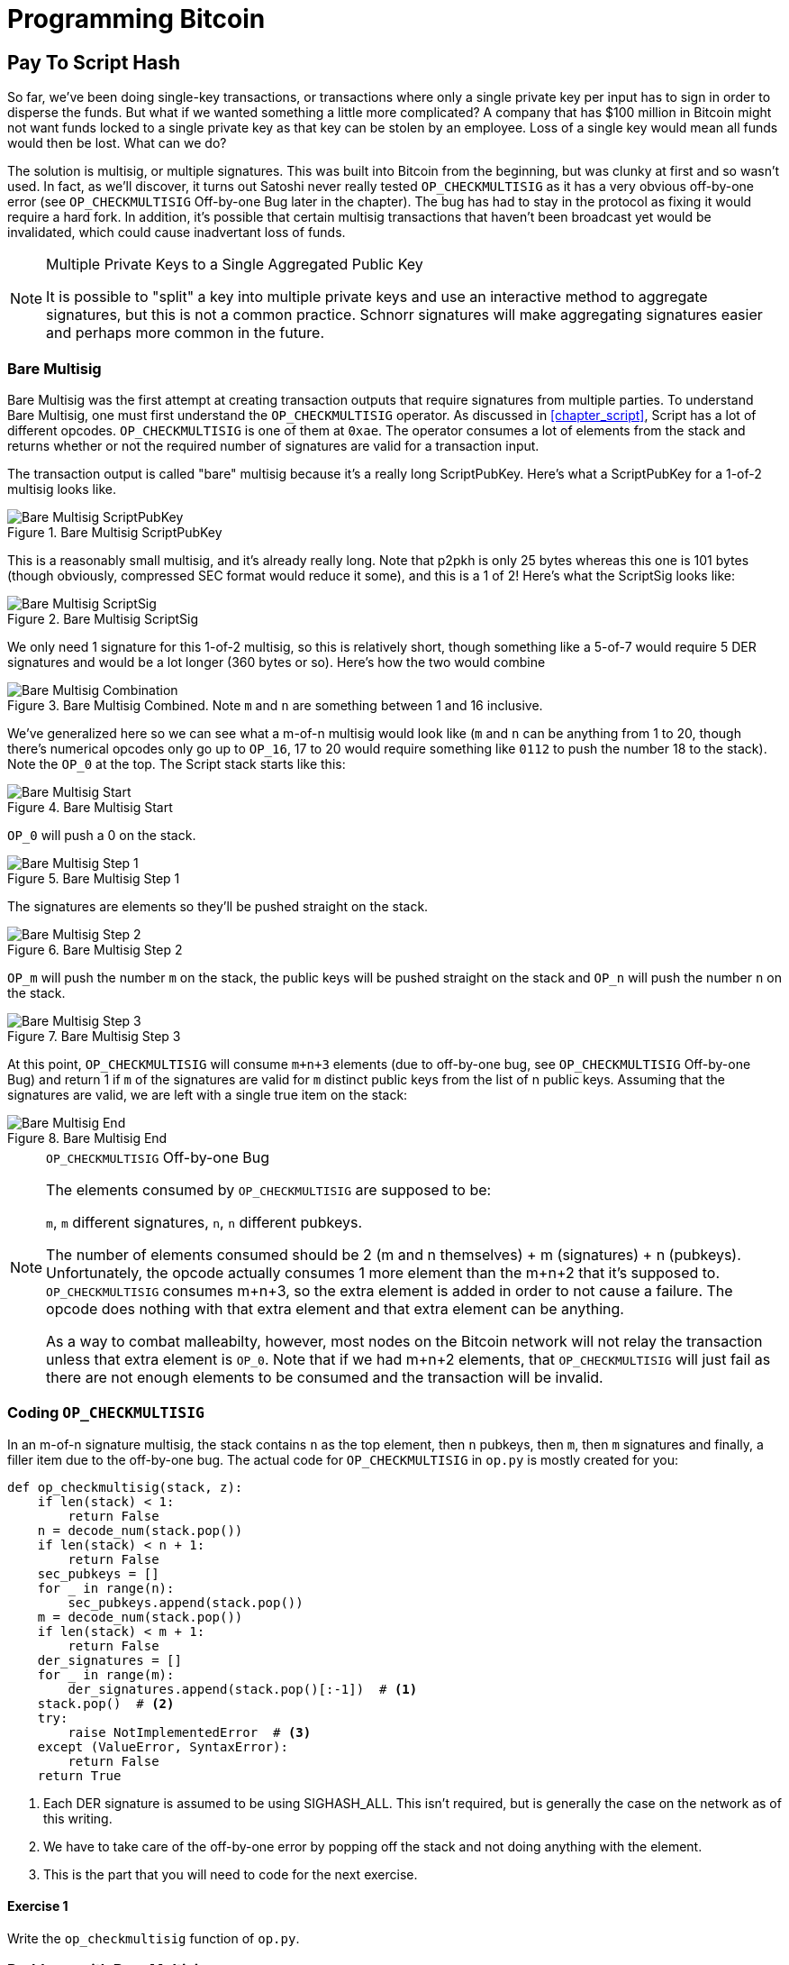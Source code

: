 = Programming Bitcoin
:imagesdir: images

[[chapter_p2sh]]

== Pay To Script Hash

[.lead]
So far, we've been doing single-key transactions, or transactions where only a single private key per input has to sign in order to disperse the funds. But what if we wanted something a little more complicated? A company that has $100 million in Bitcoin might not want funds locked to a single private key as that key can be stolen by an employee. Loss of a single key would mean all funds would then be lost. What can we do?

The solution is multisig, or multiple signatures. This was built into Bitcoin from the beginning, but was clunky at first and so wasn't used. In fact, as we'll discover, it turns out Satoshi never really tested `OP_CHECKMULTISIG` as it has a very obvious off-by-one error (see `OP_CHECKMULTISIG` Off-by-one Bug later in the chapter). The bug has had to stay in the protocol as fixing it would require a hard fork. In addition, it's possible that certain multisig transactions that haven't been broadcast yet would be invalidated, which could cause inadvertant loss of funds.

[NOTE]
.Multiple Private Keys to a Single Aggregated Public Key
====
It is possible to "split" a key into multiple private keys and use an interactive method to aggregate signatures, but this is not a common practice. Schnorr signatures will make aggregating signatures easier and perhaps more common in the future.
====

=== Bare Multisig

Bare Multisig was the first attempt at creating transaction outputs that require signatures from multiple parties. To understand Bare Multisig, one must first understand the `OP_CHECKMULTISIG` operator. As discussed in <<chapter_script>>, Script has a lot of different opcodes. `OP_CHECKMULTISIG` is one of them at `0xae`. The operator consumes a lot of elements from the stack and returns whether or not the required number of signatures are valid for a transaction input.

The transaction output is called "bare" multisig because it's a really long ScriptPubKey. Here's what a ScriptPubKey for a 1-of-2 multisig looks like.

.Bare Multisig ScriptPubKey
image::multisig1.png[Bare Multisig ScriptPubKey]

This is a reasonably small multisig, and it's already really long. Note that p2pkh is only 25 bytes whereas this one is 101 bytes (though obviously, compressed SEC format would reduce it some), and this is a 1 of 2! Here's what the ScriptSig looks like:

.Bare Multisig ScriptSig
image::multisig2.png[Bare Multisig ScriptSig]

We only need 1 signature for this 1-of-2 multisig, so this is relatively short, though something like a 5-of-7 would require 5 DER signatures and would be a lot longer (360 bytes or so). Here's how the two would combine

.Bare Multisig Combined. Note `m` and `n` are something between 1 and 16 inclusive.
image::multisig3.png[Bare Multisig Combination]

We've generalized here so we can see what a m-of-n multisig would look like (`m` and `n` can be anything from 1 to 20, though there's numerical opcodes only go up to `OP_16`, 17 to 20 would require something like `0112` to push the number 18 to the stack). Note the `OP_0` at the top. The Script stack starts like this:

.Bare Multisig Start
image::multisig4.png[Bare Multisig Start]

`OP_0` will push a 0 on the stack.

.Bare Multisig Step 1
image::multisig5.png[Bare Multisig Step 1]

The signatures are elements so they'll be pushed straight on the stack.

.Bare Multisig Step 2
image::multisig6.png[Bare Multisig Step 2]

`OP_m` will push the number `m` on the stack, the public keys will be pushed straight on the stack and `OP_n` will push the number `n` on the stack.

.Bare Multisig Step 3
image::multisig7.png[Bare Multisig Step 3]

At this point, `OP_CHECKMULTISIG` will consume `m+n+3` elements (due to off-by-one bug, see `OP_CHECKMULTISIG` Off-by-one Bug) and return 1 if `m` of the signatures are valid for `m` distinct public keys from the list of n public keys. Assuming that the signatures are valid, we are left with a single true item on the stack:

.Bare Multisig End
image::multisig8.png[Bare Multisig End]

[NOTE]
.`OP_CHECKMULTISIG` Off-by-one Bug
====
The elements consumed by `OP_CHECKMULTISIG` are supposed to be:

`m`, `m` different signatures, `n`, `n` different pubkeys.

The number of elements consumed should be 2 (m and n themselves) + m (signatures) + n (pubkeys). Unfortunately, the opcode actually consumes 1 more element than the m+n+2 that it's supposed to. `OP_CHECKMULTISIG` consumes m+n+3, so the extra element is added in order to not cause a failure. The opcode does nothing with that extra element and that extra element can be anything.

As a way to combat malleabilty, however, most nodes on the Bitcoin network will not relay the transaction unless that extra element is `OP_0`. Note that if we had m+n+2 elements, that `OP_CHECKMULTISIG` will just fail as there are not enough elements to be consumed and the transaction will be invalid.
====

=== Coding `OP_CHECKMULTISIG`

In an m-of-n signature multisig, the stack contains `n` as the top element, then `n` pubkeys, then `m`, then `m` signatures and finally, a filler item due to the off-by-one bug. The actual code for `OP_CHECKMULTISIG` in `op.py` is mostly created for you:

[source,python]
----
def op_checkmultisig(stack, z):
    if len(stack) < 1:
        return False
    n = decode_num(stack.pop())
    if len(stack) < n + 1:
        return False
    sec_pubkeys = []
    for _ in range(n):
        sec_pubkeys.append(stack.pop())
    m = decode_num(stack.pop())
    if len(stack) < m + 1:
        return False
    der_signatures = []
    for _ in range(m):
        der_signatures.append(stack.pop()[:-1])  # <1>
    stack.pop()  # <2>
    try:
	raise NotImplementedError  # <3>
    except (ValueError, SyntaxError):
        return False
    return True
----
<1> Each DER signature is assumed to be using SIGHASH_ALL. This isn't required, but is generally the case on the network as of this writing.
<2> We have to take care of the off-by-one error by popping off the stack and not doing anything with the element.
<3> This is the part that you will need to code for the next exercise.

==== Exercise {counter:exercise}

Write the `op_checkmultisig` function of `op.py`.

=== Problems with Bare Multisig

Bare multisig is a bit ugly, but it's very much functional. You can have `m` of `n` signatures required to unlock a UTXO and there is plenty of utility in making outputs multisig, especially if you're a business. However, bare multisig suffers from a few problems:

1. First problem: the long length of the ScriptPubKey. A hypothetical bare multisig address has to encompass many different public keys and that makes the ScriptPubKey extremely long. Unlike p2pkh or even p2pk, these are not easily communicated using voice or even text message.

2. Second problem: because the output is so long, it's rather taxing on node software. Nodes have to keep track of the UTXO set, so keeping a particularly big ScriptPubKey ready is onerous. A large output is more expensive to keep in fast-access storage (like RAM), being 5-20x larger than a normal p2pkh output.

3. Third problem: because the ScriptPubKey can be so much bigger, bare multisig can and has been abused. The entire pdf of the Satoshi's original whitepaper is actually encoded in this transaction in block 230009: `54e48e5f5c656b26c3bca14a8c95aa583d07ebe84dde3b7dd4a78f4e4186e713`. The creator of this transaction actually split up the whitepaper pdf into 64 byte chunks which were then made into invalid uncompressed public keys. These are not valid points and the actual whitepaper was encoded into 947 outputs as 1 of 3 bare multisig outputs. The outputs are not spendable but have to be kept around by full nodes as they are unspent. This is a tax every full node has to pay and is in that sense very abusive.

In order to combat these problems, pay-to-script-hash (p2sh) was born.

=== Pay-to-Script-Hash (p2sh)

Pay-to-script-hash (p2sh) is a general solution to the long address/ScriptPubKey problem. It's possible to create a more complicated ScriptPubKey than bare multisig and there's no real way to use those as addresses either. To make more complicated Scripts work, we have to be able to take the hash of a bunch of Script instructions and then somehow reveal the pre-image Script instructions later. This is at the heart of the design around pay-to-script-hash.

Pay-to-script-hash was introduced in 2011 to a lot of controversy. There were multiple proposals, but as we'll see, p2sh is kludgy, but works.

Essentially, p2sh executes a very special rule only when the script goes in this pattern:

.Pay-to-script-hash Pattern that executes the special rule
image::p2sh1.png[p2sh Pattern]

If this exact sequence ends up with a 1, then the RedeemScript (top item in figure 8-9) is interpreted as Script and then added to the Script instruction set as if it's part of the Script. This is a very special pattern and the Bitcoin codebase makes sure to check for this particular sequence. The RedeemScript does not add new Script instructions for processing unless this _exact_ sequence is encountered.

If this sounds hacky, it is. But before we get to that, let's look a little closer at exactly how this plays out.

Let's take a simple 1-of-2 multisig ScriptPubKey like this:

.Pay-to-script-hash (p2sh) RedeemScript
image::p2sh2.png[p2sh RedeemScript]

This is a ScriptPubKey for a Bare Multisig. What we need to do to convert this to p2sh is to take a hash of this Script and keep this Script handy for when we want to redeem it. We call this the RedeemScript, because the Script is only revealed during redemption. We put the hash of the RedeemScript as the ScriptPubKey like so:

.Pay-to-script-hash (p2sh) ScriptPubKey
image::p2sh3.png[p2sh ScriptPubKey]

The hash digest here is the hash160 of the RedeemScript, or what was previously the ScriptPubKey. We've essentially locked the funds to the hash160 of the RedeemScript and require the revealing of the RedeemScript at unlock time.

Creating the ScriptSig for a p2sh script involves not only revealing the RedeemScript, but also unlocking the RedeemScript. At this point, you might wonder, where is the RedeemScript stored? The RedeemScript is not on the blockchain until actual redemption, so it must be stored by the creator of the p2sh address. If the RedeemScript is lost and cannot be reconstructed, the funds are lost, so it's very important to keep track of it!

[WARNING]
.Importance of keeping the RedeemScript
====
If you are receiving to a p2sh address, be sure to store and backup the RedeemScript! Better yet, make it easy to reconstruct!
====

The ScriptSig for the 1-of-2 multisig looks like this:

.Pay-to-script-hash (p2sh) ScriptSig
image::p2sh4.png[p2sh ScriptSig]

This produces the Script:

.p2sh Combined
image::p2sh5.png[p2sh Combination]

Note that the `OP_0` needs to be there because of the `OP_CHECKMULTISIG` bug. The key to understanding p2sh is the execution of the exact sequence:

.p2sh pattern that executes the special rule
image::p2sh1.png[p2sh Pattern]

Upon execution of this sequence, if the result is 1, the RedeemScript is inserted into the Script instruction set. In other words, if we reveal a RedeemScript whose hash160 is the same hash160 in the ScriptPubKey, that RedeemScript acts like the ScriptPubKey instead. We are essentially hashing the Script that locks the funds and putting that into the blockchain instead of the Script itself.

Let's go through exactly how this works. We'll start with the Script instructions:

.p2sh Start
image::p2sh6.png[p2sh Start]

`OP_0` will push a 0 on the stack, the two signatures and the RedeemScript will be pushed on the stack as elements, leading to this:

.p2sh Step 1
image::p2sh7.png[p2sh Step 1]

`OP_HASH160` will hash the RedeemScript, which will make the stack look like this:

.p2sh Step 2
image::p2sh8.png[p2sh Step 2]

The 20-byte hash will be pushed on the stack:

.p2sh Step 3
image::p2sh9.png[p2sh Step 3]

And finally, `OP_EQUAL` will compare the top two elements. If the software checking this transaction is pre-BIP0016, we would end up with this:

.p2sh End if evaluating with pre-BIP0016 software
image::p2sh10.png[p2sh pre-BIP0016 End]

This would end evaluation for pre-BIP0016 nodes and the result would be valid, assuming the hashes are equal.

On the other hand, BIP0016 nodes (most nodes on the network are BIP0016 nodes now), will now take the RedeemScript and parse that as Script instructions:

.p2sh RedeemScript
image::p2sh2.png[p2sh RedeemScript]

These now go into the Script column instead of a 1 being pushed like so:

.p2sh Step 4
image::p2sh11.png[p2sh Step 4]

`OP_2` pushes a 2 on the stack, the pubkeys are also pushed:

.p2sh Step 5
image::p2sh12.png[p2sh Step 5]

`OP_CHECKMULTISIG` consumes m+n+3 elements, which is the entire stack, and we end the same way we did Bare Multisig.

.p2sh End for post-BIP0016 software
image::p2sh13.png[p2sh End]

This is a bit hacky and there's a lot of special-cased code in Bitcoin to handle this. Why didn't the core devs do something a lot less hacky and more intuitive? Well, it turns out that there was indeed another proposal BIP0012 which used something called `OP_EVAL`, which would have been a lot more elegant. A Script like this would have sufficed:

.`OP_EVAL` would have evaluated and added additional instructions.
image::op_eval.png[`OP_EVAL`]

`OP_EVAL` would consume the top element of the stack and interpret that as Script instructions to be put into the Script column.

Unfortunately, this much more elegant solution comes with an unwanted side-effect, namely Turing-completeness. Turing completeness is undesirable as it not only makes the security of a smart contract much harder to guarantee (see <<chapter_script>>). Thus, the more hacky, but less vulnerable option of special-casing was chosen in BIP0016. BIP0016 or p2sh was implemented in 2011 and continues to be a part of the network today.

=== Coding p2sh

We now need to special case the particular sequence of redeem_script, `OP_HASH160`, 20-byte-hash and `OP_EQUAL`. This requires that our `evaluate` method in `script.py` will have to be changed:

[source,python]
----
    def evaluate(self, z):
        insts = self.instructions[:]
        stack = []
        altstack = []
        while len(insts) > 0:
            inst = insts.pop(0)
            if type(inst) == int:
...
            else:
                stack.append(inst)
                if len(insts) == 3 and insts[0] == 0xa9 \
                    and type(insts[1]) == bytes and len(insts[1]) == 20 \
                    and insts[2] == 0x87:  # <1>
                    insts.pop()  #  <2>
                    h160 = insts.pop()
                    insts.pop()
                    if not op_hash160(stack):  #  <3>
                        return False
                    stack.append(h160)
                    if not op_equal(stack):
                        return False
                    if not op_verify(stack):  # <4>
                        print('bad p2sh h160')
                        return False
                    redeem_script = encode_varint(len(inst)) + inst  # <5>
                    stream = BytesIO(redeem_script)
                    insts.extend(Script.parse(stream).instructions)  # <6>
        if len(stack) == 0:
            return False
        if stack.pop() == b'':
            return False
        return True
----
<1> `0xa9` is `OP_HASH160`, `0x87` is `OP_EQUAL`. We're checking here that the next 3 instructions are exactly the pattern we're looking for.
<2> We know that this is `OP_HASH160`, so we just pop it off. Similarly, we know the next one is the 20-byte hash value and the third item is `OP_EQUAL`, which is what we tested for in the if statement above it.
<3> We run the `OP_HASH160`, 20-byte hash push on the stack and `OP_EQUAL` as normal.
<4> There should be a 1 remaining, which is what op_verify checks for (`OP_VERIFY` consumes 1 element and does not put anything back).
<5> Because we want to parse the RedeemScript, we need to prepend the length.
<6> We can now extend our instruction set with the parsed instructions from the RedeemScript.

==== More complicated scripts

The nice thing about p2sh is that the RedeemScript can be as long as the largest single element from `OP_PUSHDATA2`, which is 520 bytes. Multisig is just one possibility. You can have Scripts that define more complicated logic like "2 of 3 of these keys or 5 of 7 of these other keys". The main feature of p2sh is that it's very flexible and at the same time reduces the UTXO set size by pushing the burden of storing part of the Script back to the user.

As we'll see in <<chapter_segwit>>, p2sh is used to make Segwit backwards compatible.

==== Addresses

P2sh addresses have a very similar structure to p2pkh addresses. Namely, 20 bytes are being encoded with a particular prefix and a checksum that helps identify if any of the characters are encoded wrong in Base58.

Specifically, p2sh uses the `0x05` byte on mainnet which translates to addresses that start with a 3 in base58. This can be done using the `encode_base58_checksum` function from `helper.py`.

[source,python]
----
>>> from helper import encode_base58_checksum
>>> h160 = bytes.fromhex('74d691da1574e6b3c192ecfb52cc8984ee7b6c56')
>>> print(encode_base58_checksum(b'\x05' + h160))
3CLoMMyuoDQTPRD3XYZtCvgvkadrAdvdXh
----

The testnet prefix is the `0xc4` byte which creates addresses that start with a 2 in base58.

==== Exercise {counter:exercise}

Write two functions in `h160_to_p2pkh_address` and `h160_to_p2sh_address` that convert a 20-byte hash160 into a p2pkh and p2sh address respectively.

==== p2sh Signature Verification

As with p2pkh, one of the tricky aspects of p2sh is verifying the signatures. You would think that the p2sh signature verification would be the same as the p2pkh process covered in <<chapter_tx>>, but unfortunately, that's not the case.

Unlike p2pkh where there's only 1 signature and 1 public key, we have some number of pubkeys (in SEC format in the RedeemScript) and some equal or smaller number of signatures (in DER format in the ScriptSig). Thankfully, signatures have to be in the same order as the pubkeys or the signatures are not considered valid.

Once we have a particular signature and public key, we still need the signature hash, or `z` to figure out whether the signature is valid.

.Validation of p2sh Inputs
image::verifyp2sh1.png[Validation Start]

Once again, finding the signature hash is the most difficult part of the p2sh signature validation process and we'll now proceed to cover this in detail.

==== Step 1: Empty all the ScriptSigs

The first step is to empty all the ScriptSigs when checking the signature. The same procedure is used for creating the signature, except the ScriptSigs are usually already empty.

.Empty each input's ScriptSig
image::verifyp2sh2.png[Validation Step 1]

==== Step 2: Replace the ScriptSig of the p2sh input being signed with the RedeemScript

Each p2sh input has a RedeemScript. We take this RedeemScript and put that in place of the empty ScriptSig. This is different from p2pkh in that it's not the ScriptPubKey.

.Replace the ScriptSig of the input we're checking with the RedeemScript
image::verifyp2sh3.png[Validation Step 2]

==== Step 3: Append the hash type

Lastly, we add a 4-byte hash type to the end. This is the same as in p2pkh.

The integer corresponding to SIGHASH_ALL is 1 and this has to be encoded in Little-Endian over 4 bytes, which makes the transaction look like this:

.Append the hash type (SIGHASH_ALL), or the blue part at the end.
image::verifyp2sh4.png[Validation Step 3]

The hash256 of this interpreted as a Big-Endian integer is our `z`. The code for getting our signature hash, or `z`, looks like this:

[source,python]
----
>>> from helper import hash256
>>> modified_tx = bytes.fromhex('01000000...01000000')
>>> s256 = hash256(modified_tx)
>>> z = int.from_bytes(s256, 'big')
>>> print(hex(z))
0xe71bfa115715d6fd33796948126f40a8cdd39f187e4afb03896795189fe1423c
----

Now that we have our `z`, we can grab the SEC public key and DER signature from the ScriptSig and RedeemScript:

.DER and SEC within the p2sh ScriptSig and RedeemScript
image::p2sh-sigelements.png[DER and SEC]

[source,python]
----
>>> from ecc import S256Point, Signature
>>> from helper import hash256
>>> modified_tx = bytes.fromhex('01000000...01000000')
>>> d256 = hash256(modified_tx)
>>> z = int.from_bytes(d256, 'big')  # <1>
>>> sec = bytes.fromhex('0226...70')
>>> der = bytes.fromhex('3045....37')
>>> point = S256Point.parse(sec)
>>> sig = Signature.parse(der)
True
----
<1> `z` is from the code above

We've validated 1 of the 2 signatures that are needed to unlock this p2sh multisig.

==== Exercise {counter:exercise}

Validate the second signature from the transaction above.

==== Exercise {counter:exercise}

Modify the `sig_hash` and `verify_input` methods to be able to verify p2sh transactions.

=== Conclusion

We learned how p2sh works and how p2sh addresses are easier to use, despite its clunkiness. We've covered Transactions for the last 4 chapters, we now turn to how they are grouped in Blocks.